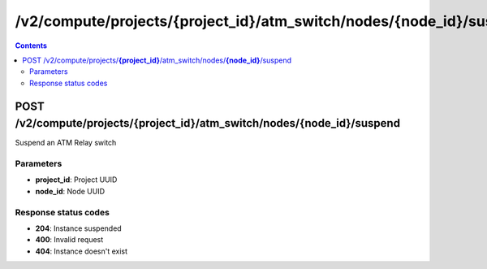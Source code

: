 /v2/compute/projects/{project_id}/atm_switch/nodes/{node_id}/suspend
------------------------------------------------------------------------------------------------------------------------------------------

.. contents::

POST /v2/compute/projects/**{project_id}**/atm_switch/nodes/**{node_id}**/suspend
~~~~~~~~~~~~~~~~~~~~~~~~~~~~~~~~~~~~~~~~~~~~~~~~~~~~~~~~~~~~~~~~~~~~~~~~~~~~~~~~~~~~~~~~~~~~~~~~~~~~~~~~~~~~~~~~~~~~~~~~~~~~~~~~~~~~~~~~~~~~~~~~~~~~~~~~~~~~~~
Suspend an ATM Relay switch

Parameters
**********
- **project_id**: Project UUID
- **node_id**: Node UUID

Response status codes
**********************
- **204**: Instance suspended
- **400**: Invalid request
- **404**: Instance doesn't exist

